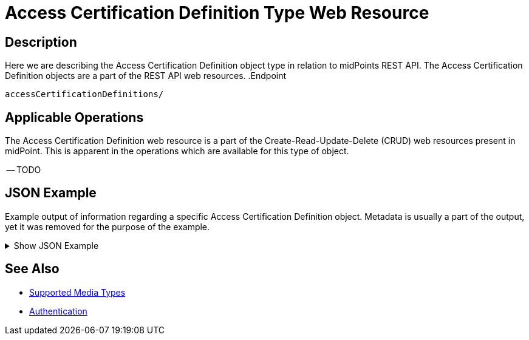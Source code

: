 = Access Certification Definition Type Web Resource
:page-nav-title: Access Certification Definition Resource
:page-display-order: 1000
:page-toc: top


== Description

Here we are describing the Access Certification Definition object type in relation to midPoints REST API. The
Access Certification Definition objects are a part of the REST API web resources.
.Endpoint
[source, http]
----
accessCertificationDefinitions/
----

== Applicable Operations

The Access Certification Definition web resource is a part of the Create-Read-Update-Delete (CRUD) web resources
present in midPoint. This is apparent in the operations which are available for this type of object.

-- TODO

// - xref:/midpoint/reference/interfaces/rest/operations/create-op-rest/[Create Operation]
// - xref:/midpoint/reference/interfaces/rest/operations/get-op-rest/[Get Operation]
// - xref:/midpoint/reference/interfaces/rest/operations/search-op-rest/[Search Operation]
// - xref:/midpoint/reference/interfaces/rest/operations/modify-op-rest/[Modify Operation]
// - xref:/midpoint/reference/interfaces/rest/operations/delete-op-rest/[Delete Operation]
// - xref:/midpoint/reference/interfaces/rest/operations/generate-and-validate-concrete-op-rest.adoc/[Generate and
// Validate Operations]

== JSON Example

Example output of information regarding a specific Access Certification Definition object. Metadata
is usually a part of the output, yet it was removed for the purpose of the example.

.Show JSON Example
[%collapsible]
====
[source, http]
----

----
====

== See Also
- xref:/midpoint/reference/interfaces/rest/concepts/media-types-rest/[Supported Media Types]
- xref:/midpoint/reference/interfaces/rest/concepts/authentication/[Authentication]
